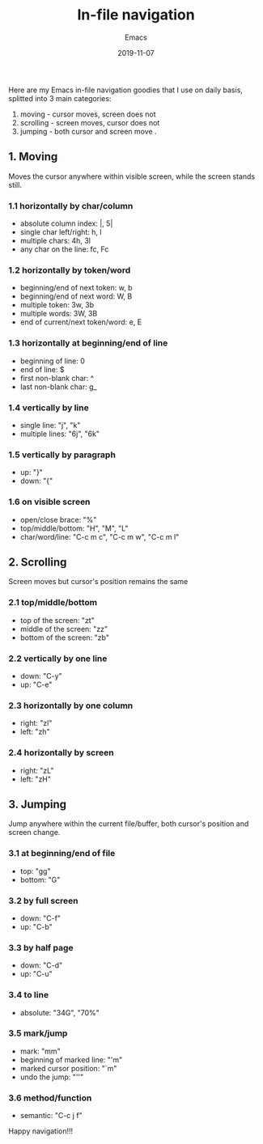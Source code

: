 #+title:  In-file navigation
#+subtitle: Emacs
#+date:   2019-11-07
#+tags[]: emacs vim editors navigation productivity

Here are my Emacs in-file navigation goodies that I use on daily basis, splitted into 3 main categories:

  1. moving - cursor moves, screen does not
  2. scrolling - screen moves, cursor does not
  3. jumping - both cursor and screen move .

** 1. Moving
   Moves the cursor anywhere within visible screen, while the screen stands still.

*** 1.1 horizontally by char/column
    - absolute column index: |, 5|
    - single char left/right: h, l
    - multiple chars: 4h, 3l
    - any char on the line: fc, Fc
   [[file:/img/out-5.gif]]
*** 1.2 horizontally by token/word
    - beginning/end of next token: w, b
    - beginning/end of next word: W, B
    - multiple token: 3w, 3b
    - multiple words: 3W, 3B
    - end of current/next token/word: e, E
   [[file:/img/out-6.gif]]
*** 1.3 horizontally at beginning/end of line
    - beginning of line: 0
    - end of line: $
    - first non-blank char: ^
    - last non-blank char: g_
   [[file:/img/out-7.gif]]
*** 1.4 vertically by line
    - single line: "j", "k"
    - multiple lines: "6j", "6k"
   [[file:/img/out-8.gif]]
*** 1.5 vertically by paragraph
    - up: "}"
    - down: "{"
   [[file:/img/out-9.gif]]
*** 1.6 on visible screen
    - open/close brace: "%"
    - top/middle/bottom: "H", "M", "L"
    - char/word/line: "C-c m c", "C-c m w", "C-c m l"
   [[file:/img/out-10.gif]]

** 2. Scrolling
   Screen moves but cursor's position remains the same

*** 2.1 top/middle/bottom
    - top of the screen: "zt"
    - middle of the screen: "zz"
    - bottom of the screen: "zb"
   [[file:/img/out-11.gif]]
*** 2.2 vertically by one line
    - down: "C-y"
    - up: "C-e"
   [[file:/img/out-12.gif]]
*** 2.3 horizontally by one column
    - right: "zl"
    - left: "zh"
   [[file:/img/out-20.gif]]
*** 2.4 horizontally by screen
    - right: "zL"
    - left: "zH"
   [[file:/img/out-13.gif]]


** 3. Jumping
   Jump anywhere within the current file/buffer, both cursor's position and screen change.

*** 3.1 at beginning/end of file
    - top: "gg"
    - bottom: "G"
   [[file:/img/out-14.gif]]
*** 3.2 by full screen
    - down: "C-f"
    - up: "C-b"
   [[file:/img/out-15.gif]]
*** 3.3 by half page
    - down: "C-d"
    - up: "C-u"
   [[file:/img/out-16.gif]]
*** 3.4 to line
    - absolute: "34G", "70%"
   [[file:/img/out-17.gif]]
*** 3.5 mark/jump
    - mark: "mm"
    - beginning of marked line: "'m"
    - marked cursor position: "`m"
    - undo the jump: "''"
   [[file:/img/out-18.gif]]
*** 3.6 method/function
    - semantic: "C-c j f"
   [[file:/img/out-19.gif]]


Happy navigation!!!
